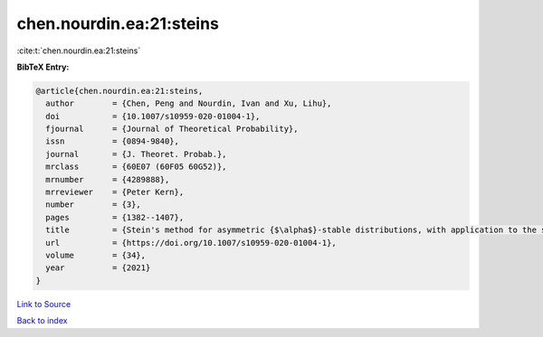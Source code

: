 chen.nourdin.ea:21:steins
=========================

:cite:t:`chen.nourdin.ea:21:steins`

**BibTeX Entry:**

.. code-block:: bibtex

   @article{chen.nourdin.ea:21:steins,
     author        = {Chen, Peng and Nourdin, Ivan and Xu, Lihu},
     doi           = {10.1007/s10959-020-01004-1},
     fjournal      = {Journal of Theoretical Probability},
     issn          = {0894-9840},
     journal       = {J. Theoret. Probab.},
     mrclass       = {60E07 (60F05 60G52)},
     mrnumber      = {4289888},
     mrreviewer    = {Peter Kern},
     number        = {3},
     pages         = {1382--1407},
     title         = {Stein's method for asymmetric {$\alpha$}-stable distributions, with application to the stable {CLT}},
     url           = {https://doi.org/10.1007/s10959-020-01004-1},
     volume        = {34},
     year          = {2021}
   }

`Link to Source <https://doi.org/10.1007/s10959-020-01004-1},>`_


`Back to index <../By-Cite-Keys.html>`_
